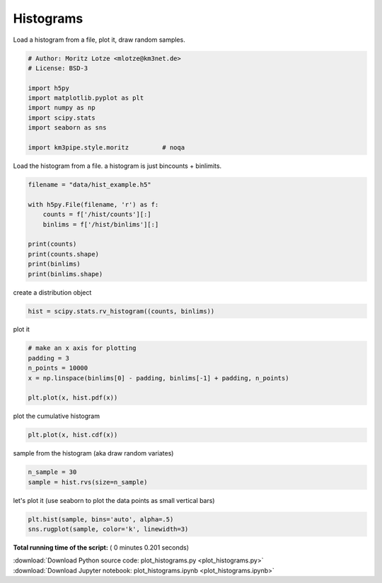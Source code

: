 

.. _sphx_glr_auto_examples_plot_histograms.py:


==========
Histograms
==========

Load a histogram from a file, plot it, draw random samples.



.. code-block:: python


    # Author: Moritz Lotze <mlotze@km3net.de>
    # License: BSD-3

    import h5py
    import matplotlib.pyplot as plt
    import numpy as np
    import scipy.stats
    import seaborn as sns

    import km3pipe.style.moritz         # noqa







Load the histogram from a file.
a histogram is just bincounts + binlimits.



.. code-block:: python


    filename = "data/hist_example.h5"

    with h5py.File(filename, 'r') as f:
        counts = f['/hist/counts'][:]
        binlims = f['/hist/binlims'][:]

    print(counts)
    print(counts.shape)
    print(binlims)
    print(binlims.shape)





.. rst-class:: sphx-glr-script-out

 Out::

    [  5  19  40  78  77  51  27  35  82 146 190 142  77  22   9]
    (15,)
    [11.82382487 12.60194812 13.38007137 14.15819462 14.93631788 15.71444113
     16.49256438 17.27068763 18.04881088 18.82693413 19.60505738 20.38318064
     21.16130389 21.93942714 22.71755039 23.49567364]
    (16,)


create a distribution object



.. code-block:: python


    hist = scipy.stats.rv_histogram((counts, binlims))








plot it



.. code-block:: python


    # make an x axis for plotting
    padding = 3
    n_points = 10000
    x = np.linspace(binlims[0] - padding, binlims[-1] + padding, n_points)

    plt.plot(x, hist.pdf(x))





.. image:: /auto_examples/images/sphx_glr_plot_histograms_001.png
    :align: center




plot the cumulative histogram



.. code-block:: python


    plt.plot(x, hist.cdf(x))





.. image:: /auto_examples/images/sphx_glr_plot_histograms_002.png
    :align: center




sample from the histogram (aka draw random variates)



.. code-block:: python


    n_sample = 30
    sample = hist.rvs(size=n_sample)







let's plot it (use seaborn to plot the data points as small vertical bars)



.. code-block:: python

    plt.hist(sample, bins='auto', alpha=.5)
    sns.rugplot(sample, color='k', linewidth=3)



.. image:: /auto_examples/images/sphx_glr_plot_histograms_003.png
    :align: center




**Total running time of the script:** ( 0 minutes  0.201 seconds)



.. container:: sphx-glr-footer


  .. container:: sphx-glr-download

     :download:`Download Python source code: plot_histograms.py <plot_histograms.py>`



  .. container:: sphx-glr-download

     :download:`Download Jupyter notebook: plot_histograms.ipynb <plot_histograms.ipynb>`

.. rst-class:: sphx-glr-signature

    `Generated by Sphinx-Gallery <https://sphinx-gallery.readthedocs.io>`_
